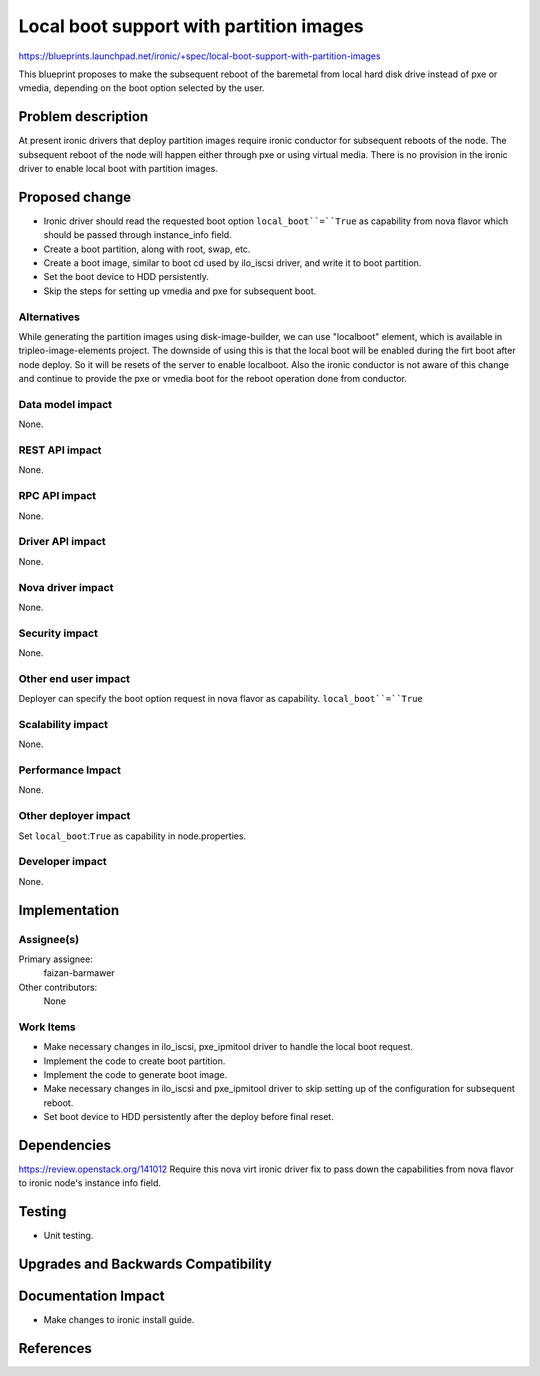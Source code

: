 ..
 This work is licensed under a Creative Commons Attribution 3.0 Unported
 License.

 http://creativecommons.org/licenses/by/3.0/legalcode

==========================================
Local boot support with partition images
==========================================

https://blueprints.launchpad.net/ironic/+spec/local-boot-support-with-partition-images

This blueprint proposes to make the subsequent reboot of the baremetal from
local hard disk drive instead of pxe or vmedia, depending on the boot option
selected by the user.


Problem description
===================

At present ironic drivers that deploy partition images require ironic
conductor for subsequent reboots of the node.  The subsequent reboot
of the node will happen either through pxe or using virtual media. There is
no provision in the ironic driver to enable local boot with partition images.

Proposed change
===============

* Ironic driver should read the requested boot option ``local_boot``=``True``
  as capability from nova flavor which should be passed through instance_info
  field.

* Create a boot partition, along with root, swap, etc.

* Create a boot image, similar to boot cd used by ilo_iscsi driver, and
  write it to boot partition.

* Set the boot device to HDD persistently.

* Skip the steps for setting up vmedia and pxe for subsequent boot.


Alternatives
------------

While generating the partition images using disk-image-builder, we can use
"localboot" element, which is available in tripleo-image-elements project.
The downside of using this is that the local boot will be enabled during the
firt boot after node deploy. So it will be resets of the server to enable
localboot. Also the ironic conductor is not aware of this change and continue
to provide the pxe or vmedia boot for the reboot operation done from conductor.

Data model impact
-----------------

None.

REST API impact
---------------

None.

RPC API impact
--------------

None.

Driver API impact
-----------------

None.

Nova driver impact
------------------

None.

Security impact
---------------

None.

Other end user impact
---------------------

Deployer can specify the boot option request in nova flavor as capability.
``local_boot``=``True``

Scalability impact
------------------

None.

Performance Impact
------------------

None.

Other deployer impact
---------------------
Set ``local_boot``:``True`` as capability in node.properties.

Developer impact
----------------

None.

Implementation
==============

Assignee(s)
-----------

Primary assignee:
  faizan-barmawer

Other contributors:
  None

Work Items
----------

* Make necessary changes in ilo_iscsi, pxe_ipmitool driver to handle the
  local boot request.

* Implement the code to create boot partition.

* Implement the code to generate boot image.

* Make necessary changes in ilo_iscsi and pxe_ipmitool driver to skip setting
  up of the configuration for subsequent reboot.

* Set boot device to HDD persistently after the deploy before final reset.

Dependencies
============
https://review.openstack.org/141012
Require this nova virt ironic driver fix to pass down the capabilities from
nova flavor to ironic node's instance info field.

Testing
=======

* Unit testing.

Upgrades and Backwards Compatibility
====================================


Documentation Impact
====================

* Make changes to ironic install guide.

References
==========

